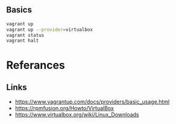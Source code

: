 
** Basics
#+BEGIN_SRC sh
vagrant up
vagrant up --provider=virtualbox
vagrant status
vagrant halt
#+END_SRC
* Referances
** Links
- https://www.vagrantup.com/docs/providers/basic_usage.html
- https://rpmfusion.org/Howto/VirtualBox
- https://www.virtualbox.org/wiki/Linux_Downloads

